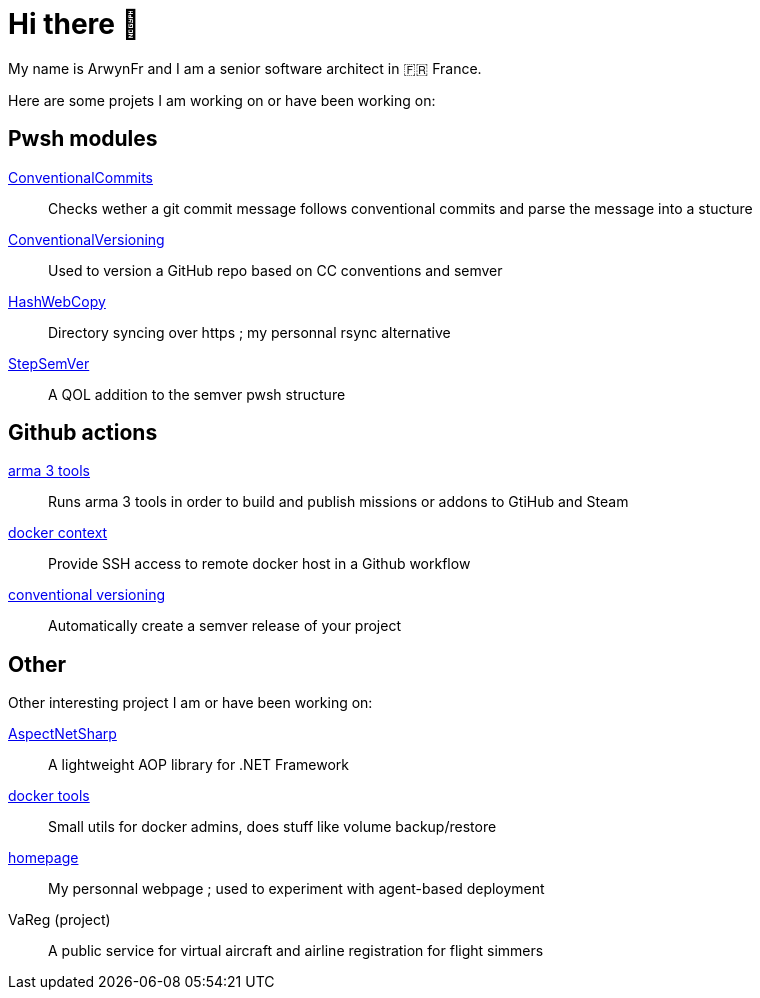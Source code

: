 = Hi there 👋
My name is ArwynFr and I am a senior software architect in 🇫🇷 France.

Here are some projets I am working on or have been working on:

== Pwsh modules

https://github.com/ArwynFr/pwsh-ConventionalCommits[ConventionalCommits]:: Checks wether a git commit message follows conventional commits and parse the message into a stucture
https://github.com/ArwynFr/pwsh-ConventionalVersioning[ConventionalVersioning]:: Used to version a GitHub repo based on CC conventions and semver
https://github.com/ArwynFr/pwsh-HashWebCopy[HashWebCopy]:: Directory syncing over https ; my personnal rsync alternative
https://github.com/ArwynFr/pwsh-StepSemVer[StepSemVer]:: A QOL addition to the semver pwsh structure

== Github actions
https://github.com/team-gsri/actions-arma-tools[arma 3 tools]:: Runs arma 3 tools in order to build and publish missions or addons to GtiHub and Steam
https://github.com/ArwynFr/actions-docker-context[docker context]:: Provide SSH access to remote docker host in a Github workflow
https://github.com/ArwynFr/actions-conventional-versioning[conventional versioning]:: Automatically create a semver release of your project

== Other
Other interesting project I am or have been working on:

https://github.com/ArwynFr/AspectNetSharp[AspectNetSharp]:: A lightweight AOP library for .NET Framework
https://github.com/ArwynFr/docker-tools[docker tools]:: Small utils for docker admins, does stuff like volume backup/restore
https://github.com/ArwynFr/homepage[homepage]:: My personnal webpage ; used to experiment with agent-based deployment
VaReg (project):: A public service for virtual aircraft and airline registration for flight simmers
